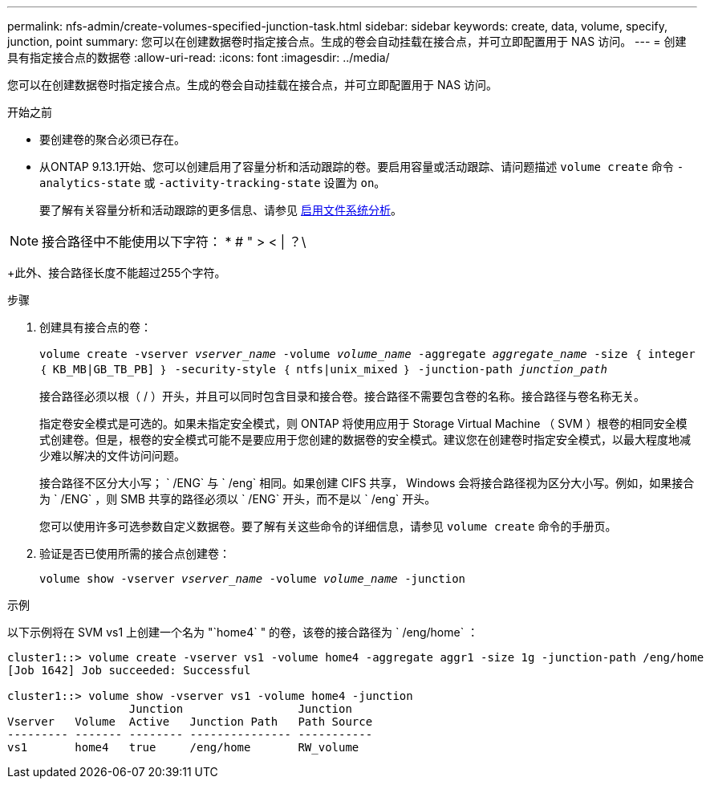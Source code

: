 ---
permalink: nfs-admin/create-volumes-specified-junction-task.html 
sidebar: sidebar 
keywords: create, data, volume, specify, junction, point 
summary: 您可以在创建数据卷时指定接合点。生成的卷会自动挂载在接合点，并可立即配置用于 NAS 访问。 
---
= 创建具有指定接合点的数据卷
:allow-uri-read: 
:icons: font
:imagesdir: ../media/


[role="lead"]
您可以在创建数据卷时指定接合点。生成的卷会自动挂载在接合点，并可立即配置用于 NAS 访问。

.开始之前
* 要创建卷的聚合必须已存在。
* 从ONTAP 9.13.1开始、您可以创建启用了容量分析和活动跟踪的卷。要启用容量或活动跟踪、请问题描述 `volume create` 命令 `-analytics-state` 或 `-activity-tracking-state` 设置为 `on`。
+
要了解有关容量分析和活动跟踪的更多信息、请参见 xref:../task_nas_file_system_analytics_enable.html[启用文件系统分析]。




NOTE: 接合路径中不能使用以下字符： * # " > < | ？\

+此外、接合路径长度不能超过255个字符。

.步骤
. 创建具有接合点的卷：
+
`volume create -vserver _vserver_name_ -volume _volume_name_ -aggregate _aggregate_name_ -size ｛ integer ｛ KB_MB|GB_TB_PB] ｝ -security-style ｛ ntfs|unix_mixed ｝ -junction-path _junction_path_`

+
接合路径必须以根（ / ）开头，并且可以同时包含目录和接合卷。接合路径不需要包含卷的名称。接合路径与卷名称无关。

+
指定卷安全模式是可选的。如果未指定安全模式，则 ONTAP 将使用应用于 Storage Virtual Machine （ SVM ）根卷的相同安全模式创建卷。但是，根卷的安全模式可能不是要应用于您创建的数据卷的安全模式。建议您在创建卷时指定安全模式，以最大程度地减少难以解决的文件访问问题。

+
接合路径不区分大小写； ` /ENG` 与 ` /eng` 相同。如果创建 CIFS 共享， Windows 会将接合路径视为区分大小写。例如，如果接合为 ` /ENG` ，则 SMB 共享的路径必须以 ` /ENG` 开头，而不是以 ` /eng` 开头。

+
您可以使用许多可选参数自定义数据卷。要了解有关这些命令的详细信息，请参见 `volume create` 命令的手册页。

. 验证是否已使用所需的接合点创建卷：
+
`volume show -vserver _vserver_name_ -volume _volume_name_ -junction`



.示例
以下示例将在 SVM vs1 上创建一个名为 "`home4` " 的卷，该卷的接合路径为 ` /eng/home` ：

[listing]
----
cluster1::> volume create -vserver vs1 -volume home4 -aggregate aggr1 -size 1g -junction-path /eng/home
[Job 1642] Job succeeded: Successful

cluster1::> volume show -vserver vs1 -volume home4 -junction
                  Junction                 Junction
Vserver   Volume  Active   Junction Path   Path Source
--------- ------- -------- --------------- -----------
vs1       home4   true     /eng/home       RW_volume
----